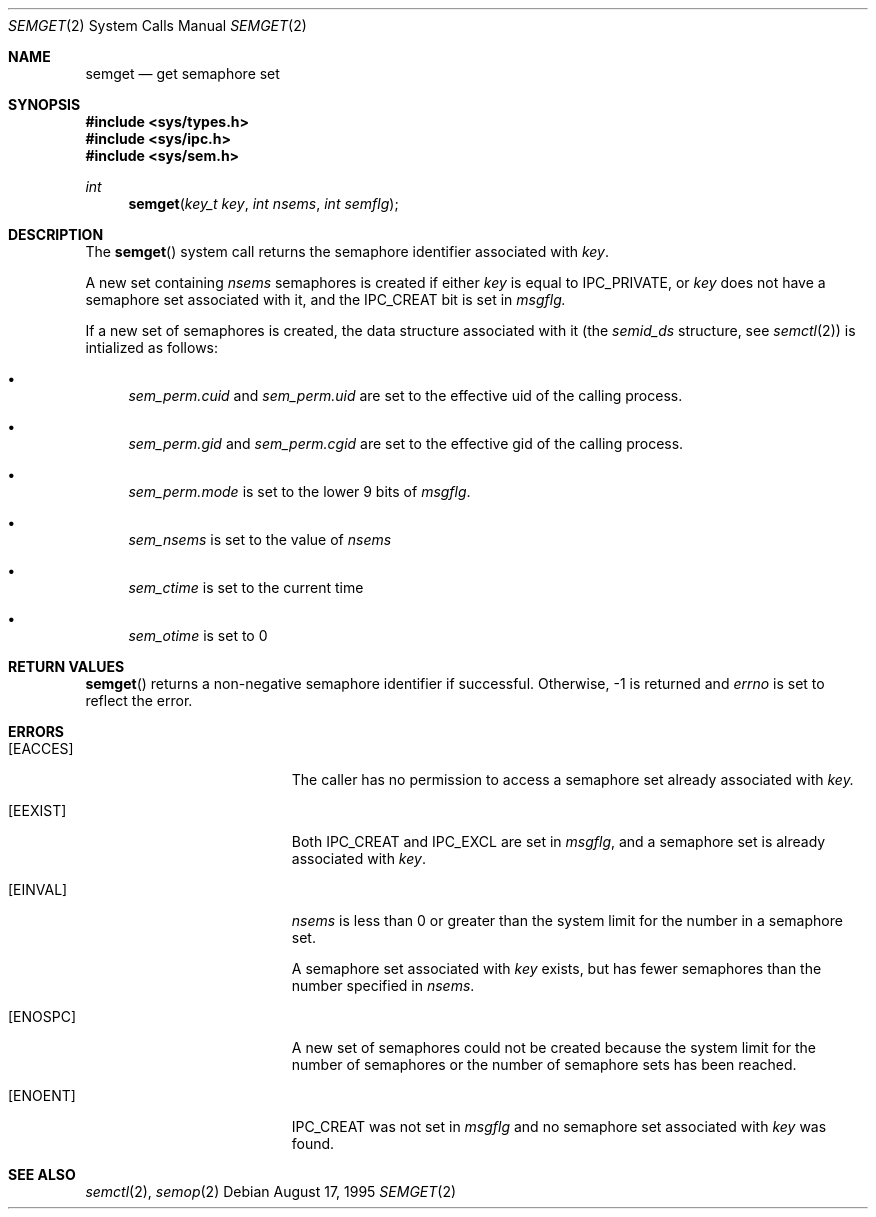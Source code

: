 .\"	$OpenBSD: src/lib/libc/sys/semget.2,v 1.4 1997/11/24 02:07:32 deraadt Exp $
.\"	$NetBSD: semget.2,v 1.2 1997/03/27 08:20:41 mikel Exp $
.\"
.\" Copyright (c) 1995 Frank van der Linden
.\" All rights reserved.
.\"
.\" Redistribution and use in source and binary forms, with or without
.\" modification, are permitted provided that the following conditions
.\" are met:
.\" 1. Redistributions of source code must retain the above copyright
.\"    notice, this list of conditions and the following disclaimer.
.\" 2. Redistributions in binary form must reproduce the above copyright
.\"    notice, this list of conditions and the following disclaimer in the
.\"    documentation and/or other materials provided with the distribution.
.\" 3. All advertising materials mentioning features or use of this software
.\"    must display the following acknowledgement:
.\"      This product includes software developed for the NetBSD Project
.\"      by Frank van der Linden
.\" 4. The name of the author may not be used to endorse or promote products
.\"    derived from this software without specific prior written permission
.\"
.\" THIS SOFTWARE IS PROVIDED BY THE AUTHOR ``AS IS'' AND ANY EXPRESS OR
.\" IMPLIED WARRANTIES, INCLUDING, BUT NOT LIMITED TO, THE IMPLIED WARRANTIES
.\" OF MERCHANTABILITY AND FITNESS FOR A PARTICULAR PURPOSE ARE DISCLAIMED.
.\" IN NO EVENT SHALL THE AUTHOR BE LIABLE FOR ANY DIRECT, INDIRECT,
.\" INCIDENTAL, SPECIAL, EXEMPLARY, OR CONSEQUENTIAL DAMAGES (INCLUDING, BUT
.\" NOT LIMITED TO, PROCUREMENT OF SUBSTITUTE GOODS OR SERVICES; LOSS OF USE,
.\" DATA, OR PROFITS; OR BUSINESS INTERRUPTION) HOWEVER CAUSED AND ON ANY
.\" THEORY OF LIABILITY, WHETHER IN CONTRACT, STRICT LIABILITY, OR TORT
.\" (INCLUDING NEGLIGENCE OR OTHERWISE) ARISING IN ANY WAY OUT OF THE USE OF
.\" THIS SOFTWARE, EVEN IF ADVISED OF THE POSSIBILITY OF SUCH DAMAGE.
.\"/
.Dd August 17, 1995
.Dt SEMGET 2
.Os
.Sh NAME
.Nm semget
.Nd get semaphore set
.Sh SYNOPSIS
.Fd #include <sys/types.h>
.Fd #include <sys/ipc.h>
.Fd #include <sys/sem.h>
.Ft int
.Fn semget "key_t key" "int nsems" "int semflg"
.Sh DESCRIPTION
The
.Fn semget
system call returns the semaphore identifier associated with
.Fa key .

A new set containing
.Fa nsems
semaphores is created if either 
.Fa key
is equal to IPC_PRIVATE, or
.Fa key
does not have a semaphore set associated with it, and the IPC_CREAT bit is
set in
.Fa msgflg.

If a new set of semaphores is created, the data structure associated with it
(the
.Va semid_ds
structure, see
.Xr semctl 2 )
is intialized as follows:
.Bl -bullet
.It 
.Va sem_perm.cuid
and
.Va sem_perm.uid
are set to the effective uid of the calling process.
.It
.Va sem_perm.gid
and
.Va sem_perm.cgid
are set to the effective gid of the calling process.
.It
.Va sem_perm.mode
is set to the lower 9 bits of
.Fa msgflg .
.It
.Va sem_nsems
is set to the value of
.Fa nsems
.It
.Va sem_ctime
is set to the current time
.It
.Va sem_otime
is set to 0
.El
.Sh RETURN VALUES
.Fn semget
returns a non-negative semaphore identifier if successful. Otherwise, -1
is returned and
.Va errno
is set to reflect the error.
.Sh ERRORS
.Bl -tag -width Er
.It Bq Er EACCES
The caller has no permission to access a semaphore set already associated with
.Fa key.
.It Bq Er EEXIST
Both IPC_CREAT and IPC_EXCL are set in
.Fa msgflg ,
and a semaphore set is already associated with
.Fa key .
.It Bq Er EINVAL
.Va nsems
is less than 0 or greater than the system limit for the number in a semaphore
set.

A semaphore set associated with
.Fa key
exists, but has fewer semaphores than the number specified in
.Fa nsems .
.It Bq Er ENOSPC
A new set of semaphores could not be created because the system limit
for the number of semaphores or the number of semaphore sets has been
reached.
.It Bq Er ENOENT
IPC_CREAT was not set in
.Fa msgflg
and no semaphore set associated with
.Fa key
was found.
.El
.Sh SEE ALSO
.Xr semctl 2 ,
.Xr semop 2
